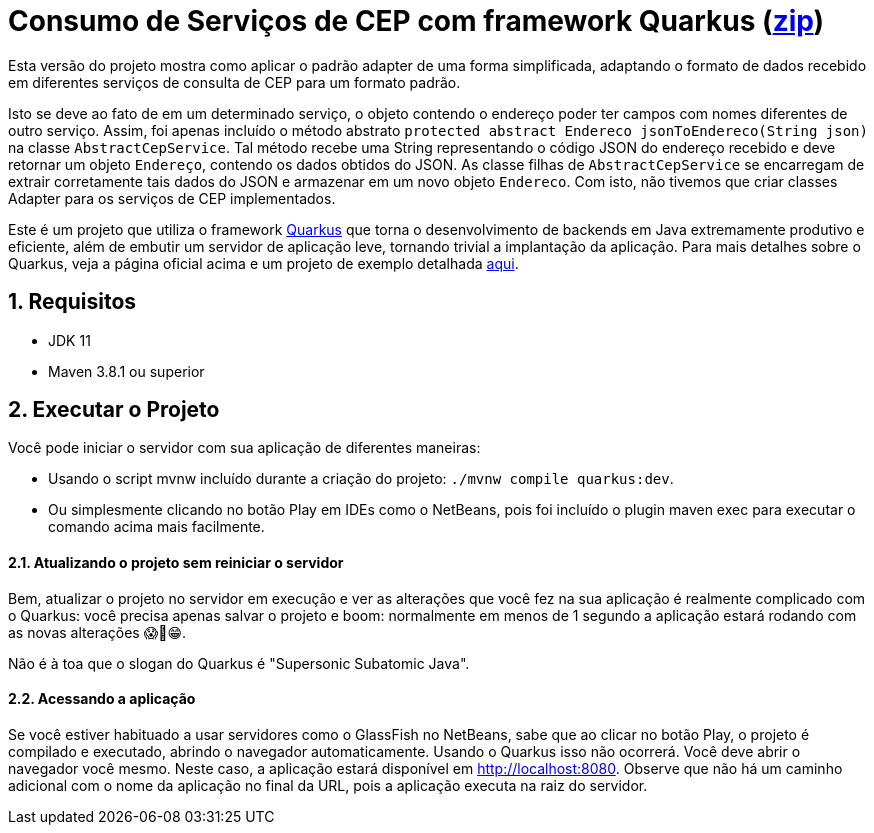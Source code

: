 :source-highlighter: highlightjs
:numbered:

ifdef::env-github[]
:outfilesuffix: .adoc
:caution-caption: :fire:
:important-caption: :exclamation:
:note-caption: :paperclip:
:tip-caption: :bulb:
:warning-caption: :warning:
endif::[]

= Consumo de Serviços de CEP com framework Quarkus (link:https://kinolien.github.io/gitzip/?download=/manoelcampos/padroes-projetos/tree/master/estruturais/adapter/cep-service-adapter[zip])

Esta versão do projeto mostra como aplicar o padrão adapter
de uma forma simplificada, adaptando o formato de dados
recebido em diferentes serviços de consulta de CEP para um formato padrão.

Isto se deve ao fato de em um determinado serviço, o objeto contendo o endereço poder ter campos com nomes
diferentes de outro serviço.
Assim, foi apenas incluído o método abstrato `protected abstract Endereco jsonToEndereco(String json)` na classe `AbstractCepService`.
Tal método recebe uma String representando o código JSON do endereço recebido e deve retornar um objeto `Endereço`,
contendo os dados obtidos do JSON.
As classe filhas de `AbstractCepService` se encarregam de extrair corretamente tais dados do JSON
e armazenar em um novo objeto `Endereco`.
Com isto, não tivemos que criar classes Adapter para os serviços de CEP implementados.

Este é um projeto que utiliza o framework https://quarkus.io[Quarkus] que torna o desenvolvimento de backends em Java
extremamente produtivo e eficiente, além de embutir um servidor de aplicação leve, tornando trivial a implantação da aplicação.
Para mais detalhes sobre o Quarkus, veja a página oficial acima e um
projeto de exemplo detalhada https://github.com/manoelcampos/sd-webservices/tree/master/4.5-ws-rest-quarkus-framework[aqui].

== Requisitos

- JDK 11
- Maven 3.8.1 ou superior

== Executar o Projeto

Você pode iniciar o servidor com sua aplicação de diferentes maneiras:

- Usando o script mvnw incluído durante a criação do projeto: `./mvnw compile quarkus:dev`.
- Ou simplesmente clicando no botão Play em IDEs como o NetBeans, pois foi incluído o plugin maven exec para executar o comando acima mais facilmente.

==== Atualizando o projeto sem reiniciar o servidor

Bem, atualizar o projeto no servidor em execução e ver as alterações que você fez na sua aplicação é realmente complicado com o Quarkus: você precisa apenas salvar o projeto e boom: normalmente em menos de 1 segundo a aplicação estará rodando com as novas alterações 😱🚀😁.

Não é à toa que o slogan do Quarkus é "Supersonic Subatomic Java".

==== Acessando a aplicação

Se você estiver habituado a usar servidores como o GlassFish no NetBeans,
sabe que ao clicar no botão Play, o projeto é compilado e executado,
abrindo o navegador automaticamente.
Usando o Quarkus isso não ocorrerá.
Você deve abrir o navegador você mesmo. Neste caso, a aplicação estará disponível
em http://localhost:8080.
Observe que não há um caminho adicional com o nome da aplicação no final da URL,
pois a aplicação executa na raiz do servidor.

